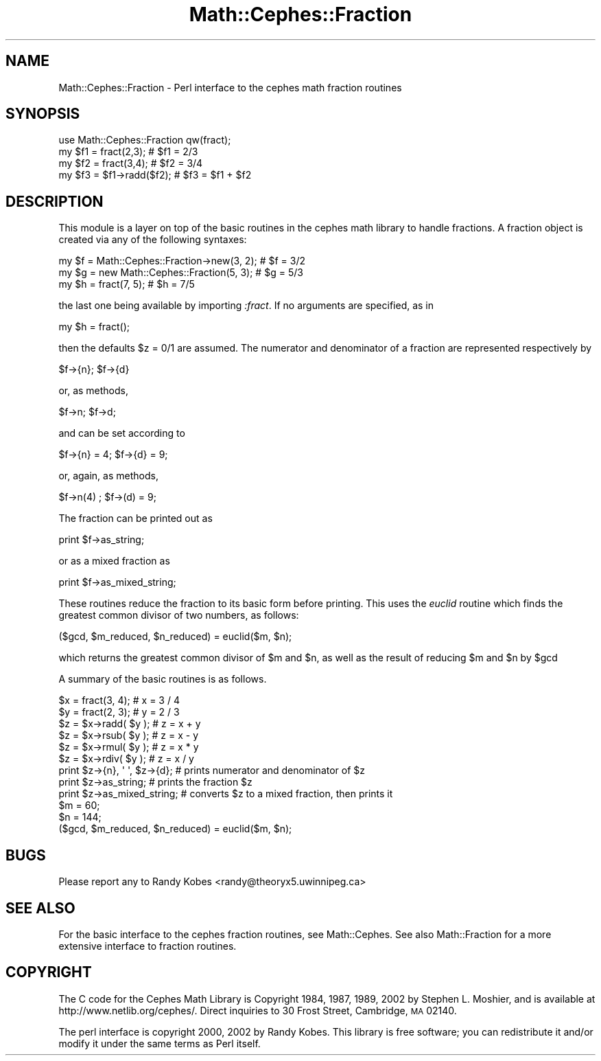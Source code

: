 .\" Automatically generated by Pod::Man 2.22 (Pod::Simple 3.13)
.\"
.\" Standard preamble:
.\" ========================================================================
.de Sp \" Vertical space (when we can't use .PP)
.if t .sp .5v
.if n .sp
..
.de Vb \" Begin verbatim text
.ft CW
.nf
.ne \\$1
..
.de Ve \" End verbatim text
.ft R
.fi
..
.\" Set up some character translations and predefined strings.  \*(-- will
.\" give an unbreakable dash, \*(PI will give pi, \*(L" will give a left
.\" double quote, and \*(R" will give a right double quote.  \*(C+ will
.\" give a nicer C++.  Capital omega is used to do unbreakable dashes and
.\" therefore won't be available.  \*(C` and \*(C' expand to `' in nroff,
.\" nothing in troff, for use with C<>.
.tr \(*W-
.ds C+ C\v'-.1v'\h'-1p'\s-2+\h'-1p'+\s0\v'.1v'\h'-1p'
.ie n \{\
.    ds -- \(*W-
.    ds PI pi
.    if (\n(.H=4u)&(1m=24u) .ds -- \(*W\h'-12u'\(*W\h'-12u'-\" diablo 10 pitch
.    if (\n(.H=4u)&(1m=20u) .ds -- \(*W\h'-12u'\(*W\h'-8u'-\"  diablo 12 pitch
.    ds L" ""
.    ds R" ""
.    ds C` ""
.    ds C' ""
'br\}
.el\{\
.    ds -- \|\(em\|
.    ds PI \(*p
.    ds L" ``
.    ds R" ''
'br\}
.\"
.\" Escape single quotes in literal strings from groff's Unicode transform.
.ie \n(.g .ds Aq \(aq
.el       .ds Aq '
.\"
.\" If the F register is turned on, we'll generate index entries on stderr for
.\" titles (.TH), headers (.SH), subsections (.SS), items (.Ip), and index
.\" entries marked with X<> in POD.  Of course, you'll have to process the
.\" output yourself in some meaningful fashion.
.ie \nF \{\
.    de IX
.    tm Index:\\$1\t\\n%\t"\\$2"
..
.    nr % 0
.    rr F
.\}
.el \{\
.    de IX
..
.\}
.\"
.\" Accent mark definitions (@(#)ms.acc 1.5 88/02/08 SMI; from UCB 4.2).
.\" Fear.  Run.  Save yourself.  No user-serviceable parts.
.    \" fudge factors for nroff and troff
.if n \{\
.    ds #H 0
.    ds #V .8m
.    ds #F .3m
.    ds #[ \f1
.    ds #] \fP
.\}
.if t \{\
.    ds #H ((1u-(\\\\n(.fu%2u))*.13m)
.    ds #V .6m
.    ds #F 0
.    ds #[ \&
.    ds #] \&
.\}
.    \" simple accents for nroff and troff
.if n \{\
.    ds ' \&
.    ds ` \&
.    ds ^ \&
.    ds , \&
.    ds ~ ~
.    ds /
.\}
.if t \{\
.    ds ' \\k:\h'-(\\n(.wu*8/10-\*(#H)'\'\h"|\\n:u"
.    ds ` \\k:\h'-(\\n(.wu*8/10-\*(#H)'\`\h'|\\n:u'
.    ds ^ \\k:\h'-(\\n(.wu*10/11-\*(#H)'^\h'|\\n:u'
.    ds , \\k:\h'-(\\n(.wu*8/10)',\h'|\\n:u'
.    ds ~ \\k:\h'-(\\n(.wu-\*(#H-.1m)'~\h'|\\n:u'
.    ds / \\k:\h'-(\\n(.wu*8/10-\*(#H)'\z\(sl\h'|\\n:u'
.\}
.    \" troff and (daisy-wheel) nroff accents
.ds : \\k:\h'-(\\n(.wu*8/10-\*(#H+.1m+\*(#F)'\v'-\*(#V'\z.\h'.2m+\*(#F'.\h'|\\n:u'\v'\*(#V'
.ds 8 \h'\*(#H'\(*b\h'-\*(#H'
.ds o \\k:\h'-(\\n(.wu+\w'\(de'u-\*(#H)/2u'\v'-.3n'\*(#[\z\(de\v'.3n'\h'|\\n:u'\*(#]
.ds d- \h'\*(#H'\(pd\h'-\w'~'u'\v'-.25m'\f2\(hy\fP\v'.25m'\h'-\*(#H'
.ds D- D\\k:\h'-\w'D'u'\v'-.11m'\z\(hy\v'.11m'\h'|\\n:u'
.ds th \*(#[\v'.3m'\s+1I\s-1\v'-.3m'\h'-(\w'I'u*2/3)'\s-1o\s+1\*(#]
.ds Th \*(#[\s+2I\s-2\h'-\w'I'u*3/5'\v'-.3m'o\v'.3m'\*(#]
.ds ae a\h'-(\w'a'u*4/10)'e
.ds Ae A\h'-(\w'A'u*4/10)'E
.    \" corrections for vroff
.if v .ds ~ \\k:\h'-(\\n(.wu*9/10-\*(#H)'\s-2\u~\d\s+2\h'|\\n:u'
.if v .ds ^ \\k:\h'-(\\n(.wu*10/11-\*(#H)'\v'-.4m'^\v'.4m'\h'|\\n:u'
.    \" for low resolution devices (crt and lpr)
.if \n(.H>23 .if \n(.V>19 \
\{\
.    ds : e
.    ds 8 ss
.    ds o a
.    ds d- d\h'-1'\(ga
.    ds D- D\h'-1'\(hy
.    ds th \o'bp'
.    ds Th \o'LP'
.    ds ae ae
.    ds Ae AE
.\}
.rm #[ #] #H #V #F C
.\" ========================================================================
.\"
.IX Title "Math::Cephes::Fraction 3"
.TH Math::Cephes::Fraction 3 "2016-05-06" "perl v5.10.1" "User Contributed Perl Documentation"
.\" For nroff, turn off justification.  Always turn off hyphenation; it makes
.\" way too many mistakes in technical documents.
.if n .ad l
.nh
.SH "NAME"
.Vb 1
\&  Math::Cephes::Fraction \- Perl interface to the cephes math fraction routines
.Ve
.SH "SYNOPSIS"
.IX Header "SYNOPSIS"
.Vb 4
\&  use Math::Cephes::Fraction qw(fract);
\&  my $f1 = fract(2,3);          # $f1 = 2/3
\&  my $f2 = fract(3,4);          # $f2 = 3/4
\&  my $f3 = $f1\->radd($f2);      # $f3 = $f1 + $f2
.Ve
.SH "DESCRIPTION"
.IX Header "DESCRIPTION"
This module is a layer on top of the basic routines in the
cephes math library to handle fractions. A fraction object
is created via any of the following syntaxes:
.PP
.Vb 3
\&  my $f = Math::Cephes::Fraction\->new(3, 2);  # $f = 3/2
\&  my $g = new Math::Cephes::Fraction(5, 3);   # $g = 5/3
\&  my $h = fract(7, 5);                        # $h = 7/5
.Ve
.PP
the last one being available by importing \fI:fract\fR. If no arguments
are specified, as in
.PP
.Vb 1
\&  my $h = fract();
.Ve
.PP
then the defaults \f(CW$z\fR = 0/1 are assumed. The numerator and
denominator of a fraction are represented respectively by
.PP
.Vb 1
\&   $f\->{n}; $f\->{d}
.Ve
.PP
or, as methods,
.PP
.Vb 1
\&  $f\->n;  $f\->d;
.Ve
.PP
and can be set according to
.PP
.Vb 1
\&  $f\->{n} = 4; $f\->{d} = 9;
.Ve
.PP
or, again, as methods,
.PP
.Vb 1
\& $f\->n(4)  ; $f\->(d) = 9;
.Ve
.PP
The fraction can be printed out as
.PP
.Vb 1
\&  print $f\->as_string;
.Ve
.PP
or as a mixed fraction as
.PP
.Vb 1
\&  print $f\->as_mixed_string;
.Ve
.PP
These routines reduce the fraction to its basic form before printing.
This uses the \fIeuclid\fR routine which finds the greatest common
divisor of two numbers, as follows:
.PP
.Vb 1
\& ($gcd, $m_reduced, $n_reduced) = euclid($m, $n);
.Ve
.PP
which returns the greatest common divisor of \f(CW$m\fR and \f(CW$n\fR, as well as
the result of reducing \f(CW$m\fR and \f(CW$n\fR by \f(CW$gcd\fR
.PP
A summary of the basic routines is as follows.
.PP
.Vb 9
\& $x = fract(3, 4);       #  x = 3 / 4
\& $y = fract(2, 3);       #  y = 2 / 3
\& $z = $x\->radd( $y );    #  z = x + y
\& $z = $x\->rsub( $y );    #  z = x \- y
\& $z = $x\->rmul( $y );    #  z = x * y
\& $z = $x\->rdiv( $y );    #  z = x / y
\& print $z\->{n}, \*(Aq \*(Aq, $z\->{d};  # prints numerator and denominator of $z
\& print $z\->as_string;         # prints the fraction $z
\& print $z\->as_mixed_string;   # converts $z to a mixed fraction, then prints it
\&
\& $m = 60;
\& $n = 144;
\& ($gcd, $m_reduced, $n_reduced) = euclid($m, $n);
.Ve
.SH "BUGS"
.IX Header "BUGS"
Please report any to Randy Kobes <randy@theoryx5.uwinnipeg.ca>
.SH "SEE ALSO"
.IX Header "SEE ALSO"
For the basic interface to the cephes fraction routines, see
Math::Cephes. See also Math::Fraction
for a more extensive interface to fraction routines.
.SH "COPYRIGHT"
.IX Header "COPYRIGHT"
The C code for the Cephes Math Library is
Copyright 1984, 1987, 1989, 2002 by Stephen L. Moshier,
and is available at http://www.netlib.org/cephes/.
Direct inquiries to 30 Frost Street, Cambridge, \s-1MA\s0 02140.
.PP
The perl interface is copyright 2000, 2002 by Randy Kobes.
This library is free software; you can redistribute it and/or
modify it under the same terms as Perl itself.

